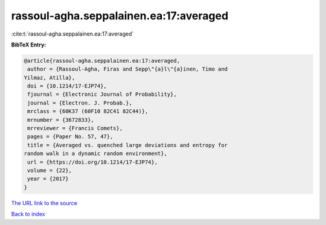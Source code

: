 rassoul-agha.seppalainen.ea:17:averaged
=======================================

:cite:t:`rassoul-agha.seppalainen.ea:17:averaged`

**BibTeX Entry:**

.. code-block:: bibtex

   @article{rassoul-agha.seppalainen.ea:17:averaged,
    author = {Rassoul-Agha, Firas and Sepp\"{a}l\"{a}inen, Timo and
   Yilmaz, Atilla},
    doi = {10.1214/17-EJP74},
    fjournal = {Electronic Journal of Probability},
    journal = {Electron. J. Probab.},
    mrclass = {60K37 (60F10 82C41 82C44)},
    mrnumber = {3672833},
    mrreviewer = {Francis Comets},
    pages = {Paper No. 57, 47},
    title = {Averaged vs. quenched large deviations and entropy for
   random walk in a dynamic random environment},
    url = {https://doi.org/10.1214/17-EJP74},
    volume = {22},
    year = {2017}
   }
`The URL link to the source <ttps://doi.org/10.1214/17-EJP74}>`_


`Back to index <../By-Cite-Keys.html>`_
